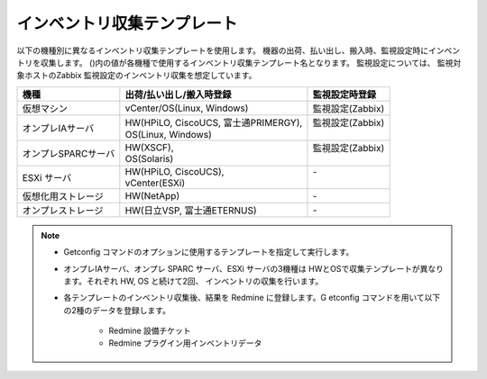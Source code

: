 インベントリ収集テンプレート
============================

以下の機種別に異なるインベントリ収集テンプレートを使用します。
機器の出荷、払い出し、搬入時、監視設定時にインベントリを収集します。
()内の値が各機種で使用するインベントリ収集テンプレート名となります。
監視設定については、 監視対象ホストのZabbix 監視設定のインベントリ収集を想定しています。

===================  ========================================  ==================
  機種                  出荷/払い出し/搬入時登録                監視設定時登録  
===================  ========================================  ==================
仮想マシン           | vCenter/OS(Linux, Windows)              | 監視設定(Zabbix)
オンプレIAサーバ     | HW(HPiLO, CiscoUCS, 富士通PRIMERGY),    | 監視設定(Zabbix)
                     | OS(Linux, Windows)                      |                 
オンプレSPARCサーバ  | HW(XSCF),                               | 監視設定(Zabbix)
                     | OS(Solaris)                             |                 
ESXi サーバ          | HW(HPiLO, CiscoUCS),                    | -               
                     | vCenter(ESXi)                           |                 
仮想化用ストレージ   | HW(NetApp)                              | -               
オンプレストレージ   | HW(日立VSP, 富士通ETERNUS)              | -               
===================  ========================================  ==================

.. note::

   * Getconfig コマンドのオプションに使用するテンプレートを指定して実行します。 
   * オンプレIAサーバ、オンプレ SPARC サーバ、ESXi サーバの3機種は
     HWとOSで収集テンプレートが異なります。それぞれ HW, OS と続けて2回、
     インベントリの収集を行います。
   * 各テンプレートのインベントリ収集後、結果を Redmine に登録します。G
     etconfig コマンドを用いて以下の2種のデータを登録します。

      - Redmine 設備チケット
      - Redmine プラグイン用インベントリデータ 

